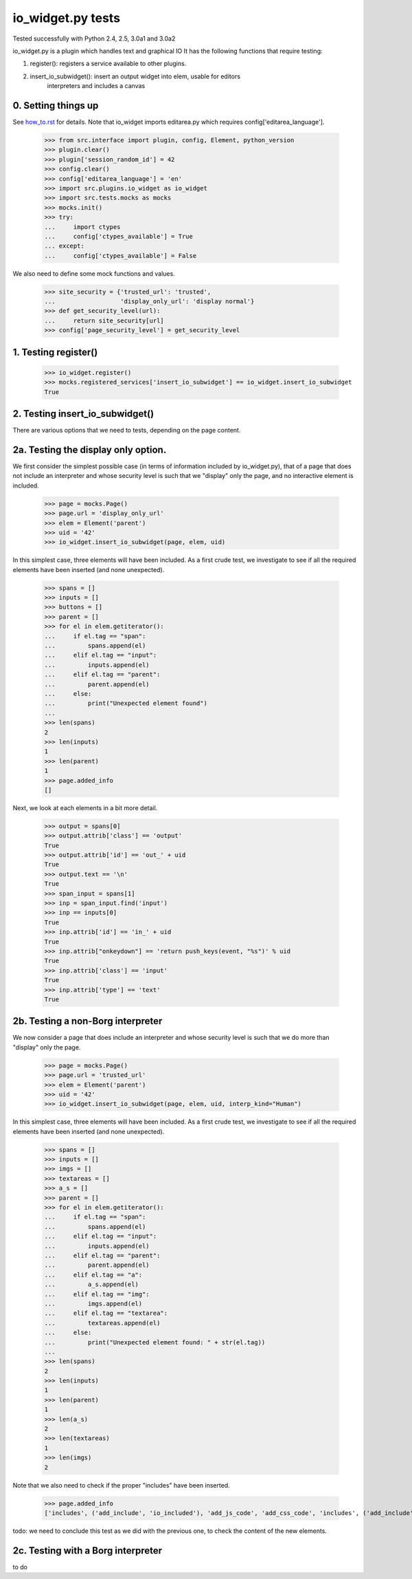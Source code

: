 io_widget.py tests
================================

Tested successfully with Python 2.4, 2.5, 3.0a1 and 3.0a2

io_widget.py is a plugin which handles text and graphical IO
It has the following functions that require testing:

1. register(): registers a service available to other plugins.
2. insert_io_subwidget(): insert an output widget into elem, usable for editors
    interpreters and  includes a canvas


0. Setting things up
--------------------

See how_to.rst_ for details.
Note that io_widget imports editarea.py which requires 
config['editarea_language'].

.. _how_to.rst: how_to.rst


    >>> from src.interface import plugin, config, Element, python_version
    >>> plugin.clear()
    >>> plugin['session_random_id'] = 42
    >>> config.clear()
    >>> config['editarea_language'] = 'en'
    >>> import src.plugins.io_widget as io_widget
    >>> import src.tests.mocks as mocks
    >>> mocks.init()
    >>> try:
    ...     import ctypes
    ...     config['ctypes_available'] = True
    ... except:
    ...     config['ctypes_available'] = False

We also need to define some mock functions and values.

    >>> site_security = {'trusted_url': 'trusted',
    ...                  'display_only_url': 'display normal'}
    >>> def get_security_level(url):
    ...     return site_security[url]
    >>> config['page_security_level'] = get_security_level


1. Testing register()
----------------------

    >>> io_widget.register()
    >>> mocks.registered_services['insert_io_subwidget'] == io_widget.insert_io_subwidget
    True


2. Testing insert_io_subwidget()
--------------------------------

There are various options that we need to tests, depending on the page content.

2a. Testing the display only option.
------------------------------------

We first consider the simplest possible case (in terms of information 
included by io_widget.py), that of a page that does not include an
interpreter and whose security level is such that we "display" only the
page, and no interactive element is included.

    >>> page = mocks.Page()
    >>> page.url = 'display_only_url'
    >>> elem = Element('parent')
    >>> uid = '42'
    >>> io_widget.insert_io_subwidget(page, elem, uid)

In this simplest case, three elements will have been included.
As a first crude test, we investigate to see if all the required elements 
have been inserted (and none unexpected).

    >>> spans = []
    >>> inputs = []
    >>> buttons = []
    >>> parent = []
    >>> for el in elem.getiterator():
    ...     if el.tag == "span":
    ...         spans.append(el)
    ...     elif el.tag == "input":
    ...         inputs.append(el)
    ...     elif el.tag == "parent":
    ...         parent.append(el)
    ...     else:
    ...         print("Unexpected element found")
    ...
    >>> len(spans)
    2
    >>> len(inputs)
    1
    >>> len(parent)
    1
    >>> page.added_info
    []

Next, we look at each elements in a bit more detail.

    >>> output = spans[0]
    >>> output.attrib['class'] == 'output'
    True
    >>> output.attrib['id'] == 'out_' + uid
    True
    >>> output.text == '\n'
    True
    >>> span_input = spans[1]
    >>> inp = span_input.find('input')
    >>> inp == inputs[0]
    True
    >>> inp.attrib['id'] == 'in_' + uid
    True
    >>> inp.attrib["onkeydown"] == 'return push_keys(event, "%s")' % uid
    True
    >>> inp.attrib['class'] == 'input'
    True
    >>> inp.attrib['type'] == 'text'
    True

2b. Testing a non-Borg interpreter
----------------------------------

We now consider a page that does include an
interpreter and whose security level is such that we do more than
"display" only the page.

    >>> page = mocks.Page()
    >>> page.url = 'trusted_url'
    >>> elem = Element('parent')
    >>> uid = '42'
    >>> io_widget.insert_io_subwidget(page, elem, uid, interp_kind="Human")

In this simplest case, three elements will have been included.
As a first crude test, we investigate to see if all the required elements 
have been inserted (and none unexpected).

    >>> spans = []
    >>> inputs = []
    >>> imgs = []
    >>> textareas = []
    >>> a_s = []
    >>> parent = []
    >>> for el in elem.getiterator():
    ...     if el.tag == "span":
    ...         spans.append(el)
    ...     elif el.tag == "input":
    ...         inputs.append(el)
    ...     elif el.tag == "parent":
    ...         parent.append(el)
    ...     elif el.tag == "a":
    ...         a_s.append(el)
    ...     elif el.tag == "img":
    ...         imgs.append(el)
    ...     elif el.tag == "textarea":
    ...         textareas.append(el)
    ...     else:
    ...         print("Unexpected element found: " + str(el.tag))
    ...
    >>> len(spans)
    2
    >>> len(inputs)
    1
    >>> len(parent)
    1
    >>> len(a_s)
    2
    >>> len(textareas)
    1
    >>> len(imgs)
    2

Note that we also need to check if the proper "includes" have been inserted.

    >>> page.added_info
    ['includes', ('add_include', 'io_included'), 'add_js_code', 'add_css_code', 'includes', ('add_include', 'push_input_included'), 'add_js_code', 'includes', ('add_include', 'editarea_included'), 'add_js_code', ('insert_js_file', '/edit_area/edit_area_crunchy.js')]

todo: we need to conclude this test as we did with the previous one, to check
the content of the new elements.

2c. Testing with a Borg interpreter
------------------------------------

to do
